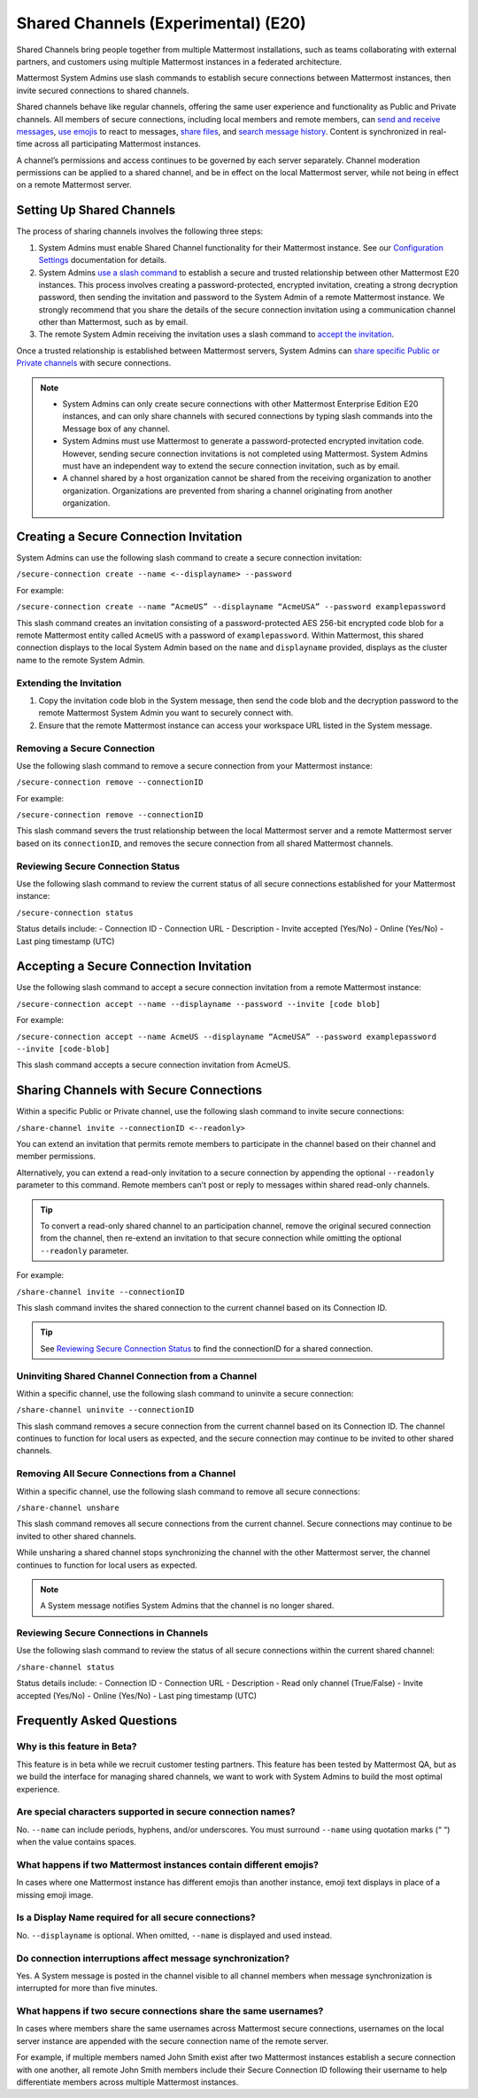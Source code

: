 Shared Channels (Experimental) (E20)
====================================

Shared Channels bring people together from multiple Mattermost installations, such as teams collaborating with external partners, and customers using multiple Mattermost instances in a federated architecture. 

Mattermost System Admins use slash commands to establish secure connections between Mattermost instances, then invite secured connections to shared channels.

Shared channels behave like regular channels, offering the same user experience and functionality as Public and Private channels. All members of secure connections, including local members and remote members, can `send and receive messages <https://docs.mattermost.com/help/messaging/sending-messages.html#sending-and-receiving-messages>`__, `use emojis <https://docs.mattermost.com/help/messaging/emoji.html>`__ to react to messages, `share files <https://docs.mattermost.com/help/messaging/attaching-files.html>`__, and `search message history <https://docs.mattermost.com/help/getting-started/searching.html#searching-for-message-contents>`__. Content is synchronized in real-time across all participating Mattermost instances. 

A channel’s permissions and access continues to be governed by each server separately. Channel moderation permissions can be applied to a shared channel, and be in effect on the local Mattermost server, while not being in effect on a remote Mattermost server.

Setting Up Shared Channels
--------------------------

The process of sharing channels involves the following three steps:

1. System Admins must enable Shared Channel functionality for their Mattermost instance. See our `Configuration Settings <https://docs.mattermost.com/administration/config-settings.html#enable-shared-channels-experimental>`__ documentation for details.

2. System Admins `use a slash command <https://docs.mattermost.com/help/messaging/executing-commands.html>`__ to establish a secure and trusted relationship between other Mattermost E20 instances. This process involves creating a password-protected, encrypted invitation, creating a strong decryption password, then sending the invitation and password to the System Admin of a remote Mattermost instance. We strongly recommend that you share the details of the secure connection invitation using a communication channel other than Mattermost, such as by email.

3. The remote System Admin receiving the invitation uses a slash command to `accept the invitation <#accepting-a-secure-connection-invitation>`_. 

Once a trusted relationship is established between Mattermost servers, System Admins can `share specific Public or Private channels <#sharing-channels-with-secure-connections>`_ with secure connections.

.. note:: 

    - System Admins can only create secure connections with other Mattermost Enterprise Edition E20 instances, and can only share channels with secured connections by typing slash commands into the Message box of any channel.
    - System Admins must use Mattermost to generate a password-protected encrypted invitation code. However, sending secure connection invitations is not completed using Mattermost. System Admins must have an independent way to extend the secure connection invitation, such as by email.
    - A channel shared by a host organization cannot be shared from the receiving organization to another organization. Organizations are prevented from sharing a channel originating from another organization. 

Creating a Secure Connection Invitation
---------------------------------------

System Admins can use the following slash command to create a secure connection invitation:

``/secure-connection create --name <--displayname> --password``

For example:

``/secure-connection create --name “AcmeUS” --displayname “AcmeUSA” --password examplepassword``

This slash command creates an invitation consisting of a password-protected AES 256-bit encrypted code blob for a remote Mattermost entity called ``AcmeUS`` with a password of ``examplepassword``. Within Mattermost, this shared connection displays to the local System Admin based on the ``name`` and ``displayname`` provided, displays as the cluster name to the remote System Admin. 

Extending the Invitation
~~~~~~~~~~~~~~~~~~~~~~~~

1. Copy the invitation code blob in the System message, then send the code blob and the decryption password to the remote Mattermost System Admin you want to securely connect with.

2. Ensure that the remote Mattermost instance can access your workspace URL listed in the System message.

Removing a Secure Connection
~~~~~~~~~~~~~~~~~~~~~~~~~~~~

Use the following slash command to remove a secure connection from your Mattermost instance:

``/secure-connection remove --connectionID``

For example:

``/secure-connection remove --connectionID``

This slash command severs the trust relationship between the local Mattermost server and a remote Mattermost server based on its ``connectionID``, and removes the secure connection from all shared Mattermost channels.

Reviewing Secure Connection Status
~~~~~~~~~~~~~~~~~~~~~~~~~~~~~~~~~~

Use the following slash command to review the current status of all secure connections established for your Mattermost instance:

``/secure-connection status``

Status details include:
- Connection ID
- Connection URL
- Description
- Invite accepted (Yes/No)
- Online (Yes/No)
- Last ping timestamp (UTC)

Accepting a Secure Connection Invitation
----------------------------------------

Use the following slash command to accept a secure connection invitation from a remote Mattermost instance:

``/secure-connection accept --name --displayname --password --invite [code blob]``

For example:

``/secure-connection accept --name AcmeUS --displayname “AcmeUSA” --password examplepassword --invite [code-blob]``

This slash command accepts a secure connection invitation from AcmeUS.

Sharing Channels with Secure Connections
----------------------------------------

Within a specific Public or Private channel, use the following slash command to invite secure connections:

``/share-channel invite --connectionID <--readonly>``

You can extend an invitation that permits remote members to participate in the channel based on their channel and member permissions. 

Alternatively, you can extend a read-only invitation to a secure connection by appending the optional ``--readonly`` parameter to this command. Remote members can’t post or reply to messages within shared read-only channels.

.. tip:: 

    To convert a read-only shared channel to an participation channel, remove the original secured connection from the channel, then re-extend an invitation to that secure connection while omitting the optional ``--readonly`` parameter.

For example:

``/share-channel invite --connectionID``
 
This slash command invites the shared connection to the current channel based on its Connection ID.

.. tip:: 
    See `Reviewing Secure Connection Status <#reviewing-secure-connection-status>`_ to find the connectionID for a shared connection.

Uninviting Shared Channel Connection from a Channel
~~~~~~~~~~~~~~~~~~~~~~~~~~~~~~~~~~~~~~~~~~~~~~~~~~~

Within a specific channel, use the following slash command to uninvite a secure connection:

``/share-channel uninvite --connectionID``

This slash command removes a secure connection from the current channel based on its Connection ID. The channel continues to function for local users as expected, and the secure connection may continue to be invited to other shared channels.  

Removing All Secure Connections from a Channel
~~~~~~~~~~~~~~~~~~~~~~~~~~~~~~~~~~~~~~~~~~~~~~

Within a specific channel, use the following slash command to remove all secure connections: 

``/share-channel unshare``

This slash command removes all secure connections from the current channel. Secure connections may continue to be invited to other shared channels. 

While unsharing a shared channel stops synchronizing the channel with the other Mattermost server, the channel continues to function for local users as expected. 

.. note:: 
    A System message notifies System Admins that the channel is no longer shared.

Reviewing Secure Connections in Channels
~~~~~~~~~~~~~~~~~~~~~~~~~~~~~~~~~~~~~~~~

Use the following slash command to review the status of all secure connections within the current shared channel:

``/share-channel status``

Status details include:
- Connection ID
- Connection URL
- Description
- Read only channel (True/False)
- Invite accepted (Yes/No)
- Online (Yes/No)
- Last ping timestamp (UTC)

Frequently Asked Questions
---------------------------

Why is this feature in Beta?
~~~~~~~~~~~~~~~~~~~~~~~~~~~~

This feature is in beta while we recruit customer testing partners. This feature has been tested by Mattermost QA, but as we build the interface for managing shared channels, we want to work with System Admins to build the most optimal experience.

Are special characters supported in secure connection names?
~~~~~~~~~~~~~~~~~~~~~~~~~~~~~~~~~~~~~~~~~~~~~~~~~~~~~~~~~~~~

No. ``--name`` can include periods, hyphens, and/or underscores. You must surround ``--name`` using quotation marks (“ “) when the value contains spaces.

What happens if two Mattermost instances contain different emojis?
~~~~~~~~~~~~~~~~~~~~~~~~~~~~~~~~~~~~~~~~~~~~~~~~~~~~~~~~~~~~~~~~~~

In cases where one Mattermost instance has different emojis than another instance, emoji text displays in place of a missing emoji image. 

Is a Display Name required for all secure connections?
~~~~~~~~~~~~~~~~~~~~~~~~~~~~~~~~~~~~~~~~~~~~~~~~~~~~~~

No. ``--displayname`` is optional. When omitted, ``--name`` is displayed and used instead.

Do connection interruptions affect message synchronization?
~~~~~~~~~~~~~~~~~~~~~~~~~~~~~~~~~~~~~~~~~~~~~~~~~~~~~~~~~~~

Yes. A System message is posted in the channel visible to all channel members when message synchronization is interrupted for more than five minutes. 

What happens if two secure connections share the same usernames?
~~~~~~~~~~~~~~~~~~~~~~~~~~~~~~~~~~~~~~~~~~~~~~~~~~~~~~~~~~~~~~~~

In cases where members share the same usernames across Mattermost secure connections, usernames on the local server instance are appended with the secure connection name of the remote server.

For example, if multiple members named John Smith exist after two Mattermost instances establish a secure connection with one another, all remote John Smith members include their Secure Connection ID following their username to help differentiate members across multiple Mattermost instances.
